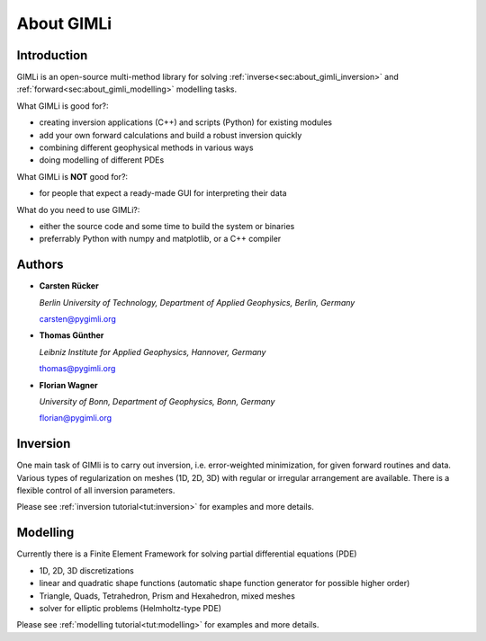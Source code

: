 About GIMLi
===========

Introduction
------------

GIMLi is an open-source multi-method library for solving
:ref:`inverse<sec:about_gimli_inversion>` and
:ref:`forward<sec:about_gimli_modelling>` modelling tasks.

What GIMLi is good for?:

* creating inversion applications (C++) and scripts (Python) for existing modules
* add your own forward calculations and build a robust inversion quickly
* combining different geophysical methods in various ways
* doing modelling of different PDEs

What GIMLi is **NOT** good for?:

* for people that expect a ready-made GUI for interpreting their data

What do you need to use GIMLi?:

* either the source code and some time to build the system or binaries
* preferrably Python with numpy and matplotlib, or a C++ compiler

.. _sec:authors:

Authors
-------

* **Carsten Rücker**

  *Berlin University of Technology, Department of Applied Geophysics, Berlin, Germany*

  carsten@pygimli.org

* **Thomas Günther**

  *Leibniz Institute for Applied Geophysics, Hannover, Germany*

  thomas@pygimli.org

* **Florian Wagner**

  *University of Bonn, Department of Geophysics, Bonn, Germany*

  florian@pygimli.org

.. _sec:about_gimli_inversion:

Inversion
---------

One main task of GIMli is to carry out inversion, i.e. error-weighted
minimization, for given forward routines and data. Various types of
regularization on meshes (1D, 2D, 3D) with regular or irregular arrangement are
available. There is a flexible control of all inversion parameters.

Please see :ref:`inversion tutorial<tut:inversion>` for examples and more
details.

.. _sec:about_gimli_modelling:

Modelling
---------

Currently there is a Finite Element Framework for solving partial differential
equations (PDE)

* 1D, 2D, 3D discretizations
* linear and quadratic shape functions (automatic shape function generator for possible higher order)
* Triangle, Quads, Tetrahedron, Prism and Hexahedron, mixed meshes
* solver for elliptic problems (Helmholtz-type PDE)

Please see :ref:`modelling tutorial<tut:modelling>` for examples and more details.

.. References are not displayed correctly in tex, so we leave this out for the moment
.. only:: html

    References
    ----------

    .. bibliography:: biblio.bib
        :style: mystyle
        :all:

.. only:: latex

    License
    -------
    GIMLi is distributed under the terms of the **GNU GENERAL PUBLIC LICENSE**
    of the Free Software Foundation, Inc. (http://fsf.org/)

    Details can be found on the `GIMLi website
    <http://www.pygimli.org/COPYING.html>`_.
